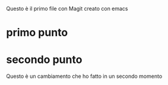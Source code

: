 Questo è il primo file con Magit creato con emacs
* primo punto
* secondo punto

Questo è un cambiamento che ho fatto in un secondo momento
